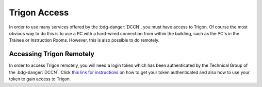 Trigon Access
************

.. _this link for instructions: https://intranet.donders.ru.nl/index.php?id=eduvpn&no_cache=1&sword_list%5B%5D=eduvpn

In order to use many services offered by the :bdg-danger:`DCCN`, you must have access to Trigon. 
Of course the most obvious way to do this is to use a PC with a hard-wired connection from within the building, such as the PC's in the Trainee or Instruction Rooms. 
However, this is also possible to do remotely. 

Accessing Trigon Remotely
=====
In order to access Trigon remotely, you will need a login token which has been authenticated by the Technical Group of the :bdg-danger:`DCCN`. 
Click `this link for instructions`_ on how to get your token authenticated and also how to use your token to gain access to Trigon.
